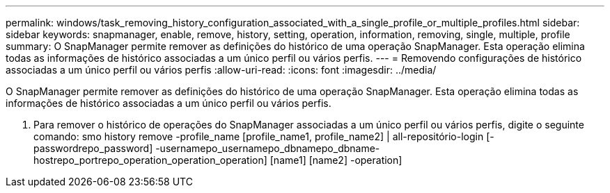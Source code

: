 ---
permalink: windows/task_removing_history_configuration_associated_with_a_single_profile_or_multiple_profiles.html 
sidebar: sidebar 
keywords: snapmanager, enable, remove, history, setting, operation, information, removing, single, multiple, profile 
summary: O SnapManager permite remover as definições do histórico de uma operação SnapManager. Esta operação elimina todas as informações de histórico associadas a um único perfil ou vários perfis. 
---
= Removendo configurações de histórico associadas a um único perfil ou vários perfis
:allow-uri-read: 
:icons: font
:imagesdir: ../media/


[role="lead"]
O SnapManager permite remover as definições do histórico de uma operação SnapManager. Esta operação elimina todas as informações de histórico associadas a um único perfil ou vários perfis.

. Para remover o histórico de operações do SnapManager associadas a um único perfil ou vários perfis, digite o seguinte comando: smo history remove -profile_name [profile_name1, profile_name2] | all-repositório-login [-passwordrepo_password] -usernamepo_usernamepo_dbnamepo_dbname-hostrepo_portrepo_operation_operation_operation] [name1] [name2] -operation]

